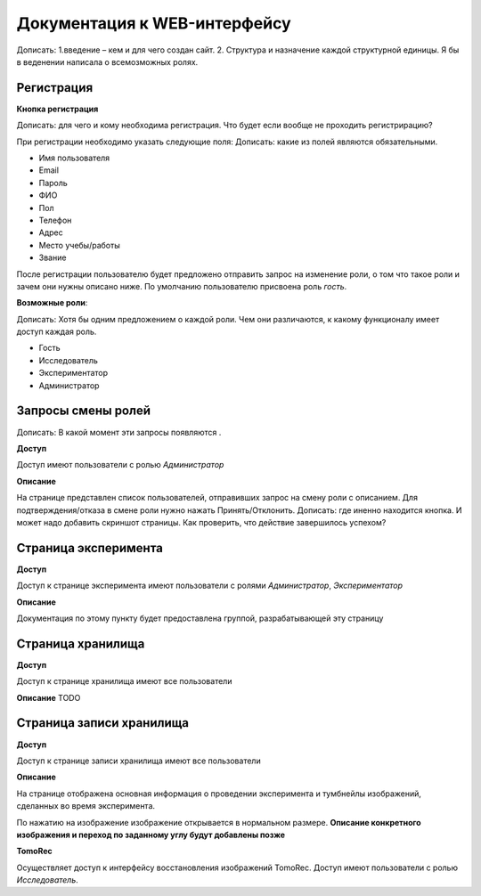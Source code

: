 Документация к WEB-интерфейсу
=============================
Дописать: 1.введение – кем и для чего создан сайт. 2. Структура и назначение каждой структурной единицы.
Я бы в веденении написала о всемозможных ролях. 

Регистрация
~~~~~~~~~~~

**Кнопка регистрация**

Дописать: для чего и кому необходима регистрация. Что будет если вообще не проходить регистрирацию?

При регистрации необходимо указать следующие поля:
Дописать: какие из полей являются обязательными.

* Имя пользователя
* Email
* Пароль
* ФИО
* Пол
* Телефон
* Адрес
* Место учебы/работы
* Звание

После регистрации пользователю будет предложено отправить запрос на изменение роли, о том что такое роли и зачем они нужны описано ниже. По умолчанию пользователю присвоена роль *гость*.

**Возможные роли**:

Дописать: Хотя бы одним предложением о каждой роли. Чем они различаются, к какому функционалу имеет доступ каждая роль.

* Гость
* Исследователь
* Экспериментатор
* Администратор

Запросы смены ролей
~~~~~~~~~~~~~~~~~~~

Дописать: В какой момент эти запросы появляются .

**Доступ**

Доступ имеют пользователи с ролью *Администратор*

**Описание**

На странице представлен список пользователей, отправивших запрос на смену роли с описанием. Для подтверждения/отказа в смене роли нужно нажать Принять/Отклонить. Дописать: где иненно находится кнопка. И может надо добавить скриншот страницы. Как проверить, что действие завершилось успехом?

Страница эксперимента
~~~~~~~~~~~~~~~~~~~~~
**Доступ**

Доступ к странице эксперимента имеют пользователи с ролями *Администратор*, *Экспериментатор*

**Описание**

Документация по этому пункту будет предоставлена группой, разрабатывающей эту страницу

Страница хранилища
~~~~~~~~~~~~~~~~~~
**Доступ**

Доступ к странице хранилища имеют все пользователи

**Описание**
TODO

Страница записи хранилища
~~~~~~~~~~~~~~~~~~~~~~~~~
**Доступ**

Доступ к странице записи хранилища имеют все пользователи

**Описание**

На странице отображена основная информация о проведении эксперимента и тумбнейлы изображений, сделанных во время эксперимента.

По нажатию на изображение изображение открывается в нормальном размере. **Описание конкретного изображения и переход по заданному углу будут добавлены позже**

**TomoRec**

Осуществляет доступ к интерфейсу восстановления изображений TomoRec. Доступ имеют пользователи с ролью *Исследователь*.
